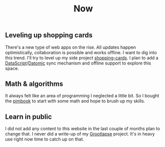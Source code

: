 #+TITLE: Now
#+NAV: 2
#+CONTENT-TYPE: page
** Leveling up shopping cards
There's a new type of web apps on the rise. All updates happen optimistically, collaboration is possible and works offline. I want to dig into this trend. I'll try to level up my side project [[https://github.com/rollacaster/shopping-cards][shopping-cards]]. I plan to add a [[https://github.com/tonsky/datascript][DataScript]]/[[https://www.datomic.com/][Datomic]] sync mechanism and offline support to explore this space.
** Math & algorithms
It always felt like an area of programming I neglected a little bit. So I bought the [[https://pimbook.org/][pimbook]] to start with some math and hope to brush up my skills.
** Learn in public
I did not add any content to this website in the last couple of months plan to change that. I never did a write-up of my [[https://github.com/rollacaster/GrootLapse][Grootlapse]] project. It's in heavy use right now time to catch up on that.
